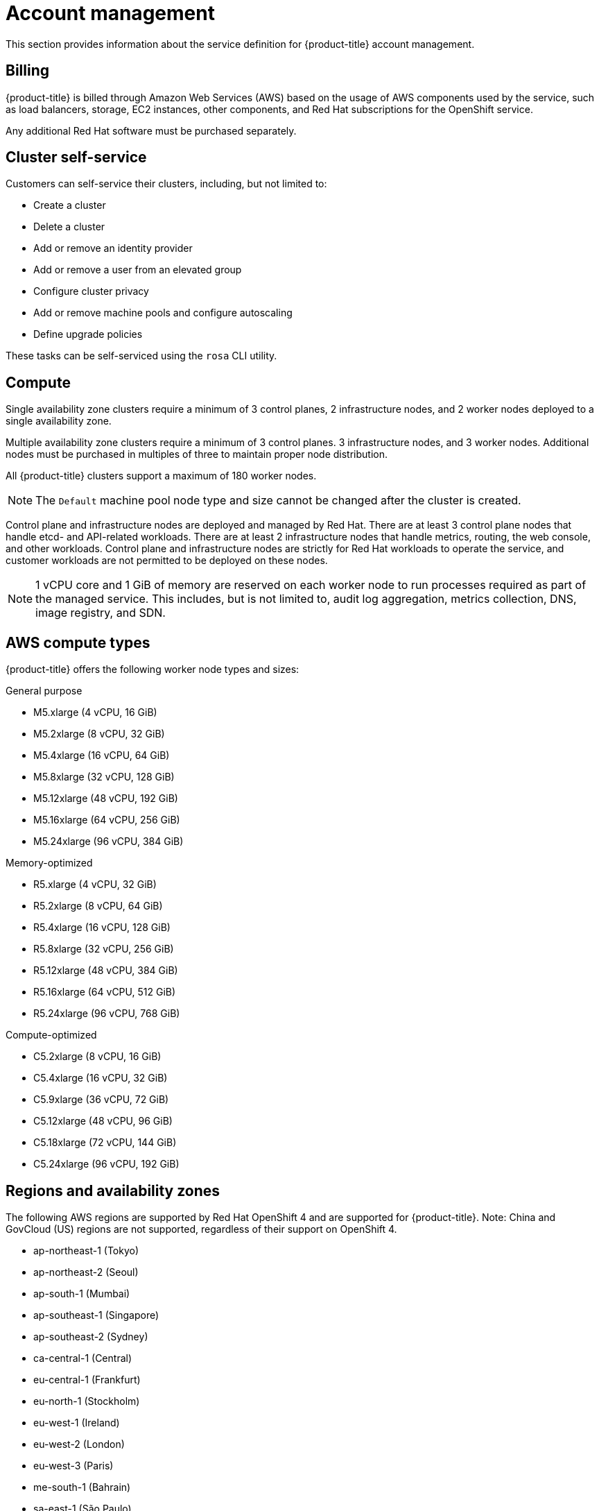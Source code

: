 
// Module included in the following assemblies:
//
// * assemblies/rosa-service-definition.adoc

[id="rosa-sdpolicy-account-management_{context}"]
= Account management


This section provides information about the service definition for {product-title} account management.

[id="rosa-sdpolicy-billing_{context}"]
== Billing

{product-title} is billed through Amazon Web Services (AWS) based on the usage of AWS components used by the service, such as load balancers, storage, EC2 instances, other components, and Red Hat subscriptions for the OpenShift service.

Any additional Red Hat software must be purchased separately.

[id="rosa-sdpolicy-cluster-self-service_{context}"]
== Cluster self-service

Customers can self-service their clusters, including, but not limited to:

* Create a cluster
* Delete a cluster
* Add or remove an identity provider
* Add or remove a user from an elevated group
* Configure cluster privacy
* Add or remove machine pools and configure autoscaling
* Define upgrade policies

These tasks can be self-serviced using the `rosa` CLI utility.

[id="rosa-sdpolicy-compute_{context}"]
== Compute

Single availability zone clusters require a minimum of 3 control planes, 2 infrastructure nodes, and 2 worker nodes deployed to a single availability zone.

Multiple availability zone clusters require a minimum of 3 control planes. 3 infrastructure nodes, and 3 worker nodes. Additional nodes must be purchased in multiples of three to maintain proper node distribution.

All {product-title} clusters support a maximum of 180 worker nodes.

[NOTE]
====
The `Default` machine pool node type and size cannot be changed after the cluster is created.
====

Control plane and infrastructure nodes are deployed and managed by Red Hat. There are at least 3 control plane nodes that handle etcd- and API-related workloads. There are at least 2 infrastructure nodes that handle metrics, routing, the web console, and other workloads. Control plane and infrastructure nodes are strictly for Red Hat workloads to operate the service, and customer workloads are not permitted to be deployed on these nodes.

[NOTE]
====
1 vCPU core and 1 GiB of memory are reserved on each worker node to run processes required as part of the managed service. This includes, but is not limited to, audit log aggregation, metrics collection, DNS, image registry, and SDN.
====

[id="rosa-sdpolicy-aws-compute-types_{context}"]
== AWS compute types

{product-title} offers the following worker node types and sizes:

General purpose

- M5.xlarge (4 vCPU, 16 GiB)
- M5.2xlarge (8 vCPU, 32 GiB)
- M5.4xlarge (16 vCPU, 64 GiB)
- M5.8xlarge (32 vCPU, 128 GiB)
- M5.12xlarge (48 vCPU, 192 GiB)
- M5.16xlarge (64 vCPU, 256 GiB)
- M5.24xlarge (96 vCPU, 384 GiB)

Memory-optimized

- R5.xlarge (4 vCPU, 32 GiB)
- R5.2xlarge (8 vCPU, 64 GiB)
- R5.4xlarge (16 vCPU, 128 GiB)
- R5.8xlarge (32 vCPU, 256 GiB)
- R5.12xlarge (48 vCPU, 384 GiB)
- R5.16xlarge (64 vCPU, 512 GiB)
- R5.24xlarge (96 vCPU, 768 GiB)

Compute-optimized

- C5.2xlarge (8 vCPU, 16 GiB)
- C5.4xlarge (16 vCPU, 32 GiB)
- C5.9xlarge (36 vCPU, 72 GiB)
- C5.12xlarge (48 vCPU, 96 GiB)
- C5.18xlarge (72 vCPU, 144 GiB)
- C5.24xlarge (96 vCPU, 192 GiB)


[id="rosa-sdpolicy-regions-az_{context}"]
== Regions and availability zones
The following AWS regions are supported by Red Hat OpenShift 4 and are supported for {product-title}. Note: China and GovCloud (US) regions are not supported, regardless of their support on OpenShift 4.

- ap-northeast-1 (Tokyo)
- ap-northeast-2 (Seoul)
- ap-south-1 (Mumbai)
- ap-southeast-1 (Singapore)
- ap-southeast-2 (Sydney)
- ca-central-1 (Central)
- eu-central-1 (Frankfurt)
- eu-north-1 (Stockholm)
- eu-west-1 (Ireland)
- eu-west-2 (London)
- eu-west-3 (Paris)
- me-south-1 (Bahrain)
- sa-east-1 (São Paulo)
- us-east-1 (N. Virginia)
- us-east-2 (Ohio)
- us-west-1 (N. California)
- us-west-2 (Oregon)

Multiple availability zone clusters can only be deployed in regions with at least 3 availability clouds. For more information, see the link:https://aws.amazon.com/about-aws/global-infrastructure/regions_az/[Regions and Availability Zones] section in the AWS documentation.

Each new {product-title} cluster is installed within an installer-created or preexisting Virtual Private Cloud (VPC) in a single region, with the option to deploy into a single availability zone (Single-AZ) or across multiple availability zones (Multi-AZ). This provides cluster-level network and resource isolation, and enables cloud-provider VPC settings, such as VPN connections and VPC Peering. Persistent volumes (PVs) are backed by AWS Elastic Block Storage (EBS), and are specific to the availability zone in which they are provisioned. Persistent volume claims (PVCs) do not bind to a volume until the associated pod resource is assigned into a specific availability zone to prevent unschedulable pods. Availability zone-specific resources are only usable by resources in the same availability zone.

[WARNING]
====
The region and the choice of single or multiple availability zone cannot be changed after a cluster has been deployed.
====

[id="rosa-sdpolicy-sla_{context}"]
== Service Level Agreement (SLA)
Any SLAs for the service itself are defined in Appendix 4 of the link:https://www.redhat.com/en/about/agreements[Red Hat Enterprise Agreement Appendix 4 (Online Subscription Services)].

[id="rosa-sdpolicy-support_{context}"]
== Support
{product-title} includes Red Hat Premium Support, which can be accessed by using the link:https://access.redhat.com/support?extIdCarryOver=true&sc_cid=701f2000001Css5AAC[Red Hat Customer Portal].

See {product-title} link:https://access.redhat.com/support/offerings/openshift/sla?extIdCarryOver=true&sc_cid=701f2000001Css5AAC[SLAs] for support response times.

AWS support is subject to a customer's existing support contract with AWS.
